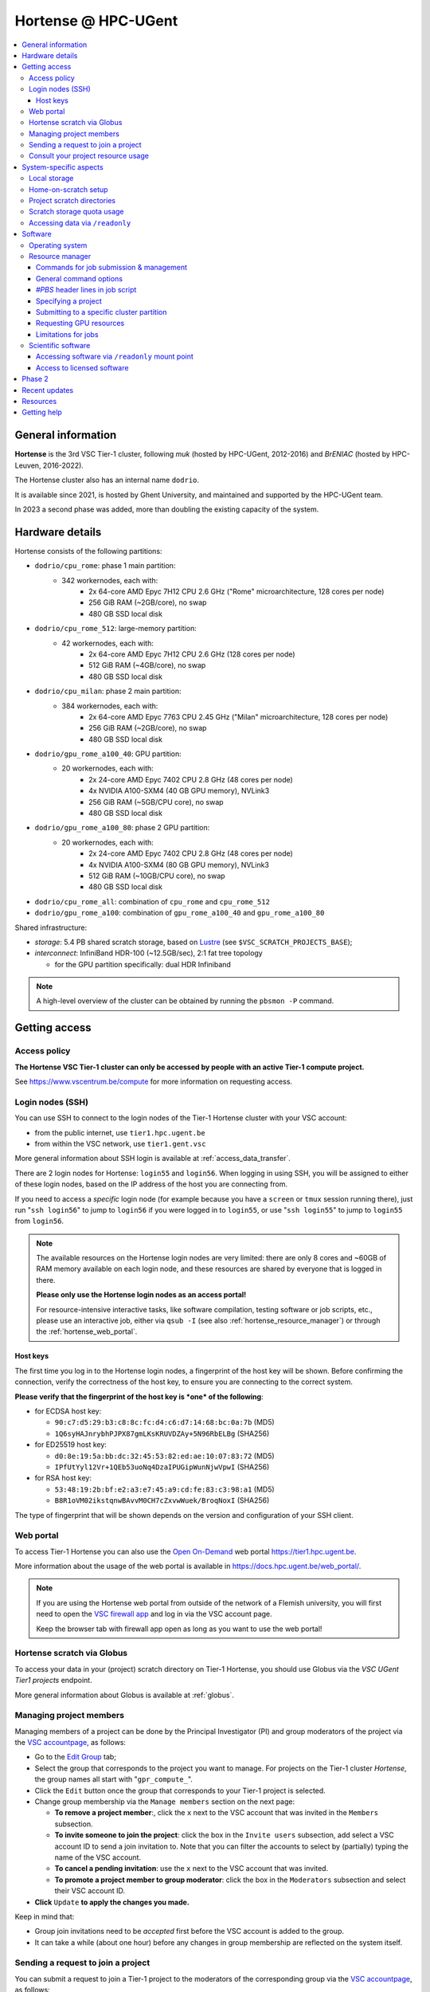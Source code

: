 .. _Hortense hardware:

Hortense @ HPC-UGent
====================

.. contents::
    :depth: 3
    :local:
    :backlinks: none

General information
-------------------

**Hortense** is the 3rd VSC Tier-1 cluster, following *muk* (hosted by HPC-UGent, 2012-2016)
and *BrENIAC* (hosted by HPC-Leuven, 2016-2022).

The Hortense cluster also has an internal name ``dodrio``.

It is available since 2021, is hosted by Ghent University,
and maintained and supported by the HPC-UGent team.

In 2023 a second phase was added, more than doubling the existing capacity of the system.


Hardware details
----------------

Hortense consists of the following partitions:

- ``dodrio/cpu_rome``: phase 1 main partition:
   - 342 workernodes, each with:
       - 2x 64-core AMD Epyc 7H12 CPU 2.6 GHz ("Rome" microarchitecture, 128 cores per node)
       - 256 GiB RAM (~2GB/core), no swap
       - 480 GB SSD local disk
- ``dodrio/cpu_rome_512``: large-memory partition:
   - 42 workernodes, each with:
       - 2x 64-core AMD Epyc 7H12 CPU 2.6 GHz (128 cores per node)
       - 512 GiB RAM (~4GB/core), no swap
       - 480 GB SSD local disk
- ``dodrio/cpu_milan``: phase 2 main partition:
   - 384 workernodes, each with:
       - 2x 64-core AMD Epyc 7763 CPU 2.45 GHz ("Milan" microarchitecture, 128 cores per node)
       - 256 GiB RAM (~2GB/core), no swap
       - 480 GB SSD local disk
- ``dodrio/gpu_rome_a100_40``: GPU partition:
   - 20 workernodes, each with:
       - 2x 24-core AMD Epyc 7402 CPU 2.8 GHz (48 cores per node)
       - 4x NVIDIA A100-SXM4 (40 GB GPU memory), NVLink3
       - 256 GiB RAM (~5GB/CPU core), no swap
       - 480 GB SSD local disk
- ``dodrio/gpu_rome_a100_80``: phase 2 GPU partition:
   - 20 workernodes, each with:
       - 2x 24-core AMD Epyc 7402 CPU 2.8 GHz (48 cores per node)
       - 4x NVIDIA A100-SXM4 (80 GB GPU memory), NVLink3
       - 512 GiB RAM (~10GB/CPU core), no swap
       - 480 GB SSD local disk
- ``dodrio/cpu_rome_all``: combination of ``cpu_rome`` and ``cpu_rome_512``
- ``dodrio/gpu_rome_a100``: combination of ``gpu_rome_a100_40`` and ``gpu_rome_a100_80``

Shared infrastructure:

- *storage*: 5.4 PB shared scratch storage, based on `Lustre <https://www.lustre.org>`_ (see ``$VSC_SCRATCH_PROJECTS_BASE``);
- *interconnect*: InfiniBand HDR-100 (~12.5GB/sec), 2:1 fat tree topology

  - for the GPU partition specifically: dual HDR Infiniband

.. note:: A high-level overview of the cluster can be obtained by running the ``pbsmon -P`` command.

.. _hortense_getting_access:

Getting access
--------------

.. _hortense_access_policy:

Access policy
*************

**The Hortense VSC Tier-1 cluster can only be accessed by people with an active Tier-1 compute project.**

See https://www.vscentrum.be/compute for more information on requesting access.

.. _hortense_login_nodes:

Login nodes (SSH)
*****************

You can use SSH to connect to the login nodes of the Tier-1 Hortense cluster with your VSC account:

* from the public internet, use ``tier1.hpc.ugent.be``
* from within the VSC network, use ``tier1.gent.vsc``

More general information about SSH login is available at :ref:`access_data_transfer`.

There are 2 login nodes for Hortense: ``login55`` and ``login56``.
When logging in using SSH, you will be assigned to either of these login nodes,
based on the IP address of the host you are connecting from.

If you need to access a *specific* login node (for example because you have a ``screen`` or ``tmux`` session
running there), just run "``ssh login56``" to jump to ``login56`` if you were logged in to ``login55``,
or use "``ssh login55``" to jump to ``login55`` from ``login56``.

.. note::
  The available resources on the Hortense login nodes are very limited:
  there are only 8 cores and ~60GB of RAM memory available on each login node,
  and these resources are shared by everyone that is logged in there.

  **Please only use the Hortense login nodes as an access portal!**

  For resource-intensive interactive tasks, like software compilation, testing software or job scripts, etc.,
  please use an interactive job, either via ``qsub -I`` (see also :ref:`hortense_resource_manager`)
  or through the :ref:`hortense_web_portal`.


.. _hortense_login_nodes_host_keys:

Host keys
+++++++++

The first time you log in to the Hortense login nodes, a fingerprint of the host key will be shown.
Before confirming the connection, verify the correctness of the host key, to ensure you are
connecting to the correct system.

**Please verify that the fingerprint of the host key is *one* of the following**:

* for ECDSA host key:

  * ``90:c7:d5:29:b3:c8:8c:fc:d4:c6:d7:14:68:bc:0a:7b`` (MD5)
  * ``1Q6syHAJnrybhPJPX87gmLKsKRUVDZAy+5N96RbELBg`` (SHA256)

* for ED25519 host key:

  * ``d0:8e:19:5a:bb:dc:32:45:53:82:ed:ae:10:07:83:72`` (MD5)
  * ``IPfUtYyl12Vr+1QEb53uoNq4DzaIPUGipWunNjwVpwI`` (SHA256)

* for RSA host key:

  * ``53:48:19:2b:bf:e2:a3:e7:45:a9:cd:fe:83:c3:98:a1`` (MD5)
  * ``B8R1oVM02ikstqnwBAvvM0CH7cZxvwWuek/BroqNoxI`` (SHA256)

The type of fingerprint that will be shown depends on the version and configuration of your SSH client.

.. _hortense_web_portal:

Web portal
**********

To access Tier-1 Hortense you can also use the `Open On-Demand <https://openondemand.org>`_
web portal https://tier1.hpc.ugent.be.

More information about the usage of the web portal is available in https://docs.hpc.ugent.be/web_portal/.


.. note::

   If you are using the Hortense web portal from outside of the network of a Flemish university,
   you will first need to open the `VSC firewall app <https://firewall.hpc.kuleuven.be>`_
   and log in via the VSC account page.

   Keep the browser tab with firewall app open as long as you want to use the web portal!


.. _hortense_scratch_globus:

Hortense scratch via Globus
***************************

To access your data in your (project) scratch directory on Tier-1 Hortense,
you should use Globus via the `VSC UGent Tier1 projects` endpoint.

More general information about Globus is available at :ref:`globus`.


Managing project members
************************

Managing members of a project can be done by the Principal Investigator (PI) and group moderators of the project
via the `VSC accountpage <https://account.vscentrum.be>`_, as follows:

* Go to the `Edit Group <https://account.vscentrum.be/django/group/edit>`_ tab;
* Select the group that corresponds to the project you want to manage.
  For projects on the Tier-1 cluster *Hortense*, the group names all start with "``gpr_compute_``".
* Click the ``Edit`` button once the group that corresponds to your Tier-1 project is selected.
* Change group membership via the ``Manage members`` section on the next page:

  * **To remove a project member**:, click the ``x`` next to the VSC account that was invited
    in the ``Members`` subsection.
  * **To invite someone to join the project**: click the box in the ``Invite users`` subsection,
    add select a VSC account ID to send a join invitation to. Note that you can filter the accounts
    to select by (partially) typing the name of the VSC account.
  * **To cancel a pending invitation**: use the ``x`` next to the VSC account that was invited.
  * **To promote a project member to group moderator**: click the box in the ``Moderators`` subsection
    and select their VSC account ID.

* **Click** ``Update`` **to apply the changes you made.**

Keep in mind that:

* Group join invitations need to be *accepted* first before the VSC account is added to the group.
* It can take a while (about one hour) before any changes in group membership are reflected on the system itself.

Sending a request to join a project
***********************************

You can submit a request to join a Tier-1 project to the moderators of the corresponding group
via the `VSC accountpage <https://account.vscentrum.be>`_, as follows:

* Go to the `New/Join Group <https://account.vscentrum.be/django/group/new>`_ tab;
* Select the group that corresponds to the project you want to join in the ``Join group`` section.
  For projects on the Tier-1 cluster *Hortense*, the group names all start with "``gpr_compute_``".
* In the ``Message`` field, add a short message that will be included in the join request that will
  be sent to the group moderators. Make it clear who you are, and why you want to join the project.
* **Click** ``Submit`` **to send the group join request.**

Keep in mind that:

* Your request needs to be approved by one of the group moderators before your VSC account is added to the group.
* It can take a while (about one hour) before any changes in group membership are reflected on the system itself.

Consult your project resource usage
***********************************

The Resource Application web app https://resapp.hpc.ugent.be allows you to consult your usage in a user-friendly way.

Please note that this app is still in ‘beta’.
(For instance, storage usage is not yet done, so this will show up 0 everywhere.)
In an upcoming development cycle, we will improve shortcomings and correct bugs.
Do not hesitate to give your feedback on using the Resource Application via compute@vscentrum.be

Practical usage:

* Open a webbrowser to https://resapp.hpc.ugent.be (The app will redirect you via the VSC firewall application first, if needed.)
* The Resource Application shows you all Tier1-Hortense projects that you are a member of.
* By clicking on the dropdown arrow on the right in the initial Projects tab, you can consult the raw usage of one of your projects (in CPU hours and GPU hours).
* You can also view Logs and get more fine-grained usage details.
* When you click on the project name, you enter a new screen giving you information on allocation and cutoff. The orange box and number in the box refer to the 20% cutoff.

The 20% cutoff is for academic non-starting grant projects only, referring to paragraph 9(4) of the 'Regulations Governing Applications For Use of the Flemish Tier-1 Supercomputing Platform' (see https://www.vscentrum.be/_files/ugd/5446c2_21daee40839244c5a099a6d6bffaedb5.pdf).
This is 20% of the initial allocated compute time a project is at risk of losing, if that 20% has not yet been used during the first 3 months of the project.


.. _hortense_system_specific_aspects:

System-specific aspects
-----------------------

.. _hortense_local_storage:

Local storage
*************

In each node, a local storage device is available.
This storage space can be addressed with the environment variable $TMPDIR

.. code:: shell

  cd $TMPDIR


.. _hortense_home_on_scratch:

Home-on-scratch setup
*********************

On Tier-1 Hortense, the home directory (``$HOME``) corresponds to your personal scratch directory (``$VSC_SCRATCH``),
rather than your usual VSC home directory (``$VSC_HOME``).

This is done to ensure that Tier-1 Hortense can remain operational, even if there is maintenance being
performed on the Tier-2 shared storage filesystem of a VSC site (UGent, KUL, VUB, UAntwerpen),
or in case of problems with the network connection to the other VSC sites.

Although your VSC home directory is usually accessible via ``$VSC_HOME``,
we strongly recommend to *not* simply create symbolic links to files like your ``.bashrc`` startup script,
since that would defeat the purpose of this "home-on-scratch" setup.

This recommendation also applies to ``$VSC_DATA``: you should avoid using it in your job scripts as much as
possible, and ensure that your workflow only relies on the Hortense scratch filesystem. If you require any
data as input for your jobs, it should be copied to the Hortense scratch filesystem first.

.. _hortense_project_scratch_dirs:

Project scratch directories
***************************

* Please be aware that storage space on ``$VSC_SCRATCH`` (personal scratch directory) is limited per user to 3 GB.
* Instead, it is better to use the dedicated scratch storage space which is reserved for your Tier-1 project.
* The environment variable ``$VSC_SCRATCH_PROJECTS_BASE`` points to the base folder containing all project directories.
* Project directories are given the same name as your Tier-1 project (so *without* a prefix like ``gpr_compute_``).
* To change to your project scratch directory, you can use this command:

.. code:: shell

  cd $VSC_SCRATCH_PROJECTS_BASE/your_project_name

In this command, you should change '``your_project_name``' to the actual name of your project.


.. _hortense_scratch_storage_quota_usage:

Scratch storage quota usage
***************************

* You can check personal and project storage quota usage by running the ``my_dodrio_quota`` command.
* If you want to check storage quota for specific projects, or for projects that are not listed automatically, use the ``-p`` option.
* For a list of all options, run ``my_dodrio_quota -h``.


.. _hortense_accessing_data_readonly:

Accessing data via ``/readonly``
********************************

Due to the fairly aggressive page cache purging policy of the `Lustre <https://www.lustre.org>`_
storage software that is used for the Tier-1 Hortense scratch filesystem, you may need to make some changes
to how you access data in your job scripts to avoid performance problems.

Whether or not this is required depends whether data is being read multiple times during your job.
If so, the extent of the performance impact depends on the number of files that are read,
how large those files are, how those files are being accessed (the I/O pattern), etc.
Note that this applies to both input data for your workloads, as well as
any software you have installed on the Tier-1 Hortense scratch filesystem (see also :ref:`hortense_software_readonly`).

To mitigate performance problems caused by the aggressive page cache purging,
you can access the data in your project scratch directory through the ``/readonly`` mount point,
rather than accessing it directly.

This is done by prefixing the path to files and directories with ``/readonly/`` in your job script:
rather than accessing your data via ``$VSC_SCRATCH_PROJECTS_BASE/...`` (or ``/dodrio/scratch/...``,
which you should not use), you just use ``/readonly/$VSC_SCRATCH_PROJECTS_BASE/...`` instead.
For example:

.. code:: shell

   export INPUT_DATA=/readonly/VSC_SCRATCH_PROJECTS_BASE/your_project_name/inputs/
   python example_process_data.py $INPUT_DATA


As the name suggests, the ``/readonly`` mount point only provides *read-only* access to your data.
Trying to make any changes to files that are accessed via ``/readonly`` will result in "``Read-only filesystem``" errors.

.. note::

   On the login nodes, there is a delay of maximum 30 minutes for changes to files (or new/removed
   files/directories) to be reflected through the ``/readlonly`` mount point.

   In jobs, any changes you make to files or directories in your project scratch directory should be reflected
   through the ``/readonly`` mount point, as long as the job started running *after* the changes were made.

   In addition, take into account that changes in your project scratch directory which are made while the job
   is running may *not* be reflected through the ``/readonly`` mount point (during that job).
   If your job script creates new files, updates existing files, etc., those changes may not be
   visible via ``/readonly`` during the lifetime of the job, so you should not assume that this will be the case.


Software
--------

Operating system
****************

Both login nodes and workernodes in Hortense use *Red Hat Enterprise Linux 8 (RHEL8)* as operating system.

.. _hortense_resource_manager:

Resource manager
****************

`Slurm <https://slurm.schedmd.com/>`_ is used as resource manager and job scheduler.

A `Torque <https://github.com/adaptivecomputing/torque>`_ frontend
(implemented by the VSC support team in the ``jobcli`` Python library)
that provides *wrapper commands* for the familiar Torque commands ``qsub``, ``qstat``, ``qdel``, etc. is available.

**We strongly recommend using the Torque frontend for submitting and managing your jobs!**

.. _hortense_job_submission_mgmt:

Commands for job submission & management
++++++++++++++++++++++++++++++++++++++++

* ``qsub``: submit job script(s);
* ``qsub -I``: submit an interactive job;
* ``qstat``: get a list of all currently queued and running jobs;
* ``qdel``: delete jobs;
* ``qalter``: change submitted jobs;
* ``qhold``: put jobs on hold;
* ``qrls``: release held jobs;

General command options
+++++++++++++++++++++++

The following options are supported for each of the Torque frontend commands listed above:

* ``--help``: show supported command options;
* ``--version``: print version information for jobcli and Slurm;
* ``--debug``: show detailed information about how the command is executed in the backend (Slurm);

  * for ``qsub``, this includes the contents of the job script like it will be submitted;

* ``--dryrun``: see how a command *would* be executed, without actually executing the corresponding backend commands;

`#PBS` header lines in job script
+++++++++++++++++++++++++++++++++

Resource specifications and job metadata for a job can be specified via ``#PBS`` lines in the header of the job script.

See ``qsub --help`` for a list of supported options.

For example:

.. code:: shell

  #!/bin/bash
  #PBS -l nodes=1:ppn=64
  #PBS -l walltime=10:00:00

Specifying a project
++++++++++++++++++++

When submitting jobs to Hortense, it is required that you specify which project credits you want to use
(see also :ref:`hortense_getting_access`).

.. note::
   The terminology used by the Slurm backend is "*accounts*", while we usually refer to *projects*.

Specifying a project can be done in the ``qsub`` command, using the ``-A`` option:

.. code:: shell

  qsub -A example script.sh

Or via a ``#PBS`` header line in your job script:

.. code:: shell

  #PBS -A example

Another option is to define the ``$SLURM_ACCOUNT`` environment variable
(for example in your ``$HOME/.bashrc`` startup script on Hortense):

.. code:: shell

  export SLURM_ACCOUNT='example'

If you've specified an incorrect project name through one of the mechanisms mentioned above,
the ``qsub`` command will produce a helpful error that mentions the names of the projects
you currently have access to:

.. code:: shell

   $ qsub -A wrong_project script.sh
   ERROR: Specified account 'wrong_project' is not valid (valid account(s): valid_project_1, valid_project_2)

.. note::
    Be careful when you are a member of multiple Tier-1 Hortense projects,
    make sure that you always specify the correct project to avoid accidentally exhausting
    the credits of a project unintendedly.

Submitting to a specific cluster partition
++++++++++++++++++++++++++++++++++++++++++

To submit to a specific partition, swap to the corresponding ``cluster/dodrio`` module before running the ``qsub`` command.

For example, to submit a GPU job:

.. code:: shell

    module swap cluster/dodrio/gpu_rome_a100
    qsub job_script.sh

A list of available partitions can be obtained using ``module avail cluster/dodrio``.

To check the currently active partition, use ``module list cluster``.

Requesting GPU resources
++++++++++++++++++++++++

Don't forget to actively request GPU resources in your jobs or from the commandline.
Only loading the cluster/dodrio/gpu_rome_a100 module is not sufficient.
By default you'll get 12 cores per requested GPU (an explicit ppn= statement is not required).

.. code:: shell

    module swap cluster/dodrio/gpu_rome_a100
    qsub -l nodes=1:gpus=1

(The above example is for a single-node job, 1 GPU, and will also give you 12 CPU cores.)


Limitations for jobs
++++++++++++++++++++

Maximum walltime
################

The maximum walltime that jobs can request is 3 days (72 hours): ``-l walltime=72:0:0``.

Jobs that request more walltime will be refused by the resource manager at submission time ("``Requested time limit is invalid``").

.. _hortense_scientific_software:

Scientific software
*******************

A central software stack with a rich set of scientific libraries, tools, and applications
is available via the ``module`` command, and was installed using `EasyBuild <https://easybuild.io>`_.

Use ``module avail`` to see which software versions are available,
and load one or more modules via the ``module load`` command to start using them.

If software that you require is missing, please submit a software installation request
via https://www.ugent.be/hpc/en/support/software-installation-request .

.. _hortense_software_readonly:

Accessing software via ``/readonly`` mount point
++++++++++++++++++++++++++++++++++++++++++++++++

The central software stack on Tier-1 Hortense is provided via the ``/readonly`` mount point
(see also :ref:`hortense_accessing_data_readonly`). This is largely transparent as long as you
only load modules that are part of the central software stack.

If you install any software yourself in your project scratch directory, we highly recommend
you to also access it only through the ``/readonly`` mount point, since this can have a significant
performance benefit.

To ensure that the paths which are 'engraved' in your own software installations always start with ``/readonly/``,
for example in scripts or binaries that make part of the installation,
you should install the software using the ``dodrio-bind-readonly`` utility. This allows you to "rename" the path to your
project scratch directory so it starts with ``/readonly/``, while preserving sort-of write access to it
(``dodrio-bind-readonly`` actually provides an environment
where the ``/readonly/$VSC_SCRATCH_PROJECTS_BASE/...`` part is mapped to the real and writable
``$VSC_SCRATCH_PROJECTS_BASE/...`` path).

Assuming that the procedure to install the software is implemented in a script named ``install.sh``,
you can use ``dodrio-bind-readonly`` as follows:

.. code::

   dodrio-bind-readonly ./install.sh

The ``install.sh`` script should be implemented such that it installs the software to
``/readonly/$VSC_SCRATCH_PROJECTS_BASE/...``, that is a location in your project scratch directory that starts
with ``/readonly/``.

Or you can start a new shell session in which ``/readonly/$VSC_SCRATCH_PROJECTS_BASE/...`` is
accessible with write permissions:

.. code::

   dodrio-bind-readonly /bin/bash

.. note::

    This can only work when the ``dodrio-bind-readonly`` is used to map the base path for project scratch directories
    ``$VSC_SCRATCH_PROJECTS_BASE`` to ``/readonly/$VSC_SCRATCH_PROJECTS_BASE``, since otherwise
    any path that start with ``/readonly`` is indeed *read-only*, and trying to do any write operation
    would result in a "``Read-only file system``" error.

If you need any help with this, please contact the Tier-1 Hortense support team (see :ref:`hortense_help`).


.. _hortense_licensed_software:

Access to licensed software
+++++++++++++++++++++++++++

For licensed software, you may need to be a member of a specific group of users in order to access the available central software installations.

If not, you will see an error message as shown below when trying to load the module for the licensed software you would like to use:

.. code:: shell

   You are not part of 'gli_example' group of users that have access to this software.

Creating a software license group
#################################

If a license to use the software on the VSC Tier-1 cluster Hortense hosted by Ghent University is available, the Principal Investigator (PI) of the Tier-1 project should take the following steps to let project members use the license software:

1) Create a dedicated user group that only contains the VSC accounts that should be able to access the licensed software.
   This can be done via the VSC accountpage:

  * Visit https://account.vscentrum.be/django/group/new .
  * Use the "`Create new group`" section at the bottom of the page.
  * Pick a group name that starts with '``xli_``', where '``x``' corresponds to the first letter of the VSC site that your VSC account is connected with. **Note that this letter is prepend automatically to the specified group name!** The '``li_``' infix in the group name allows us to easily discriminate groups that are used to manage access to software licenses.
  * You are free to choose the last part of the group name after '``xli_``', but please keep these guidelines into account:

    * The group name should indicate to which software is is related.
    * The group name should indicate for which research group, or company, etc. it is for.
  * For example: '``gli_soft_grp``' would be a good group name for a licensed software application named '``soft``', and a (UGent) research group named '``grp``'.
  * The VSC account used to create the group will automatically be a moderator of that group, and add additional group members (and moderators), and approve join requests, via https://account.vscentrum.be/django/group/edit .
  * **Note that all members of this group should be allowed to use the licensed software!** It is the responsibility of the group moderators to ensure this is indeed (and remains to be) the case. The Tier-1 support team will not intervene in the management of this software license user group.

2) Contact `compute@vscentrum.be <mailto:compute@vscentrum.be>`_ to request that the users of this group should have access
   to the licensed software, and include the following information:

   * The name of the licensed software that the request relates to.
   * A list of names of centrally installed modules that group members should be able to use.
   * The name of the software license user group.
   * To which Tier-1 project your request relates to.
   * A document that clearly shows that you have a license for the software, or a reference to your project application that includes this already.
   * **Clearly mention that your request relates to the Hortense Tier-1 cluster in the subject of your message.**

Managing a software license group
#################################

To add one or more VSC accounts to an existing software license group:

* A group moderator can add the VSC accounts to the group via https://account.vscentrum.be/django/group/edit.
  A request to effectively join the group will be sent to each added VSC account, which must be approved first.
* A VSC account can submit a group join request via https://account.vscentrum.be/django/group/edit, which must be approved by one of the group moderators.

Likewise, a group moderator can manage the software license group via https://account.vscentrum.be/django/group/edit, by:

* Promoting a group member to group moderator.
* Removing existing group members (or moderators).

.. note:: Take into account that it takes a while (up to 1 hour) before any changes to a user group that were made in the VSC accountpage are active on the Tier-1 system itself.

If an existing software license group should *no longer have access* to central installations of installed software,
please contact `compute@vscentrum.be <mailto:compute@vscentrum.be>`_.

Phase 2
-------

In May 2023 a second phase was installed, adding 48 more nodes to the ``cpu_rome`` partition,
20 extra GPU nodes with double the CPU and GPU memory in the new ``gpu_rome_a100_80`` partition,
and 384 nodes using the newer AMD Milan CPUs called ``cpu_milan``.

The Lustre based scratch storage was also also doubled in volume to a total of 5.4 PB
while increasing the overal throughput as well.

With the new GPU nodes, a renaming of the gpu node partitions occured. Users can most likely
still use the same ``gpu_rome_a100`` partition that now includes all GPU nodes (and only select the
``gpu_rome_a100_40`` or ``gpu_rome_a100_80`` for specific cases, e.g. when requiring the
larger amount of GPU/CPU memory of the ``gpu_rome_a100_80`` nodes).

In the startup period, users are encouraged to try out the ``cpu_milan`` partition to compare performance
and overal functioning with the ``cpu_rome`` partitions. No credits will be billed for the usage of the ``cpu_milan``
partition during this period.

Once in production (currently scheduled when the June 2023 cut-off becomes active, expected end of June 2023),
projects will be given access to either the ``cpu_rome`` partitions or the ``cpu_milan`` partition
(with billing of used credits on both partitions).

The support team will try to keep the list of available software modules the same on the ``cpu_rome`` and
``cpu_milan`` partitions. If you notice modules are missing or not functioning properly,
please contact the Tier-1 Hortense support team (see :ref:`hortense_help`).

With both phases active, the cluster crossed the symbolic threshold of 100,000 cores.
However, at the moment there is no partition defined that can be selected to use all cores.
If users can provide a proper case and motivation, you can contact support to request such partition
to give you access to all the available resources.


Recent updates
--------------

During the May 2023 maintenance, the OS and OFED infiniband stacks were updated to resp. RHEL 8.6
and MLNX OFED 5.8. This change should be transparent to the users.

Resources
---------

* kickoff meeting (15 March 2022) -
  slides: :download:`download PDF <VSC_Tier-1_Hortense_kickoff_meeting_2022-03-15.pdf>` -
  recording: `watch on YouTube <https://www.youtube.com/watch?v=ENQrgMc2BAY>`_

.. _hortense_help:

Getting help
-------------

For questions and problems related to Tier-1 Hortense, please contact the central
support address for Tier-1 compute: `compute@vscentrum.be <mailto:compute@vscentrum.be>`_.

